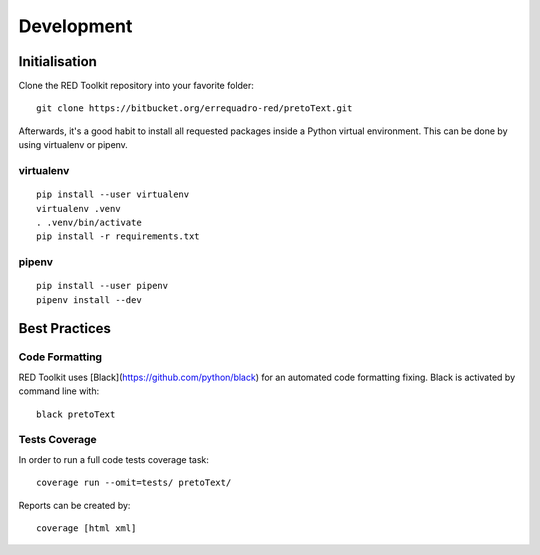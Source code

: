 Development
===========

Initialisation
--------------

Clone the RED Toolkit repository into your favorite folder::

    git clone https://bitbucket.org/errequadro-red/pretoText.git


Afterwards, it's a good habit to install all requested packages inside a Python virtual environment. This can be done by using virtualenv or pipenv.

virtualenv
~~~~~~~~~~

::

    pip install --user virtualenv
    virtualenv .venv
    . .venv/bin/activate
    pip install -r requirements.txt


pipenv
~~~~~~

::

    pip install --user pipenv
    pipenv install --dev


Best Practices
--------------

Code Formatting
~~~~~~~~~~~~~~~

RED Toolkit uses [Black](https://github.com/python/black) for an automated code formatting fixing. Black is activated by command line with:

::

    black pretoText


Tests Coverage
~~~~~~~~~~~~~~

In order to run a full code tests coverage task::

    coverage run --omit=tests/ pretoText/

Reports can be created by::

    coverage [html xml]
